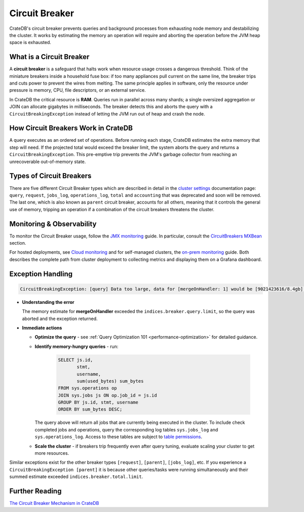 .. _circuit-breaker:

===============
Circuit Breaker
===============
CrateDB's circuit breaker prevents queries and background processes from exhausting node memory and destabilizing the cluster.
It works by estimating the memory an operation will require and aborting the operation before the JVM heap space is exhausted.

What is a Circuit Breaker
==========================
A **circuit breaker** is a safeguard that halts work when resource usage crosses a dangerous threshold.
Think of the miniature breakers inside a household fuse box: if too many appliances pull current on the same line, the breaker
trips and cuts power to prevent the wires from melting. The same principle applies in software, only the resource under pressure
is memory, CPU, file descriptors, or an external service.

In CrateDB the critical resource is **RAM**. Queries run in parallel across many shards; a single 
oversized aggregation or JOIN can allocate gigabytes in milliseconds. The breaker detects this and aborts the query with a 
``CircuitBreakingException`` instead of letting the JVM run out of heap and crash the node.

How Circuit Breakers Work in CrateDB
====================================
A query executes as an ordered set of operations. Before running each stage, CrateDB estimates the extra memory that step will need.
If the projected total would exceed the breaker limit, the system aborts the query and returns a ``CircuitBreakingException``. 
This pre-emptive trip prevents the JVM's garbage collector from reaching an unrecoverable out-of-memory state.

Types of Circuit Breakers
=========================
There are five different Circuit Breaker types which are described in detail in the `cluster settings`_ documentation page: ``query``,
``request``, ``jobs_log``, ``operations_log``, ``total`` and ``accounting`` that was deprecated and soon will be removed. The last one, which is also 
known as ``parent`` circuit breaker, accounts for all others, meaning that it controls the general use of memory, tripping an operation if a 
combination of the circuit breakers threatens the cluster. 

Monitoring & Observability
==========================

To monitor the Circuit Breaker usage, follow the `JMX monitoring`_ guide. In particular,
consult the `CircuitBreakers MXBean`_ section.

For hosted deployments, see `Cloud monitoring`_ and for self-managed clusters, the `on-prem monitoring`_ guide. Both describes the complete path from cluster
deployment to collecting metrics and displaying them on a Grafana dashboard.

Exception Handling
==================
.. code-block:: console
  
  CircuitBreakingException: [query] Data too large, data for [mergeOnHandler: 1] would be [9021423616/8.4gb], which is larger than the limit of [9019431321/8.3gb]


* **Understanding the error** 

  The memory estimate for **mergeOnHandler** exceeded the ``indices.breaker.query.limit``, so the query was aborted and the
  exception returned.


* **Immediate actions** 

  * **Optimize the query** - see :ref:`Query Optimization 101 <performance-optimization>` for detailed guidance.
  * **Identify memory-hungry queries** - run:
    
     .. code-block:: psql
      
      SELECT js.id,
             stmt, 
             username, 
             sum(used_bytes) sum_bytes 
      FROM sys.operations op 
      JOIN sys.jobs js ON op.job_id = js.id 
      GROUP BY js.id, stmt, username 
      ORDER BY sum_bytes DESC;
    
    The query above will return all jobs that are currently being executed in the cluster. To include check completed jobs and operations, query
    the corresponding log tables ``sys.jobs_log`` and ``sys.operations_log``. Access to these tables are subject to `table permissions`_.

  * **Scale the cluster** - if breakers trip frequently even after query tuning, evaluate scaling your cluster to get more resources.


Similar exceptions exist for the other breaker types ``[request]``, ``[parent]``, ``[jobs_log]``, etc.
If you experience a ``CircuitBreakingException [parent]`` it is because other queries/tasks were running simultaneously and their summed estimate
exceeded ``indices.breaker.total.limit``.

Further Reading
===============
`The Circuit Breaker Mechanism in CrateDB`_



.. _cluster settings: https://cratedb.com/docs/crate/reference/en/master/config/cluster.html#query-circuit-breaker
.. _table permissions: https://cratedb.com/docs/crate/reference/en/latest/admin/system-information.html#jobs-table-permissions
.. _The Circuit Breaker Mechanism in CrateDB: https://zignar.net/2021/06/17/the-circuit-breaker-mechanism-in-cratedb/
.. _JMX monitoring: https://cratedb.com/docs/crate/reference/en/latest/admin/monitoring.html#jmx-monitoring
.. _CircuitBreakers MXBean: https://cratedb.com/docs/crate/reference/en/latest/admin/monitoring.html#circuitbreakers-mxbean
.. _Cloud monitoring: https://community.cratedb.com/t/monitoring-cratedb-cloud-clusters/1397
.. _on-prem monitoring: https://community.cratedb.com/t/monitoring-a-self-managed-cratedb-cluster-with-prometheus-and-grafana/1236